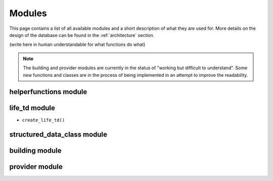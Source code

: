 .. _modules:

Modules
========

This page contains a list of all available modules and a short description of what they are used for. More details on the design of the database can be found in the :ref:`architecture` section. 

(write here in human understandable for what functions do what)

.. note::
    
   The building and provider modules are currently in the status of "working but difficult to understand". Some new functions and classes are in the process of being implemented in an attempt to improve the readability.

helperfunctions module
----------------------





life_td module
--------------

* ``create_life_td()``

.. .. autofunction:: life_td.create_life_td
   
structured_data_class module
----------------------------


   


building module
---------------


   
provider module
---------------


   

